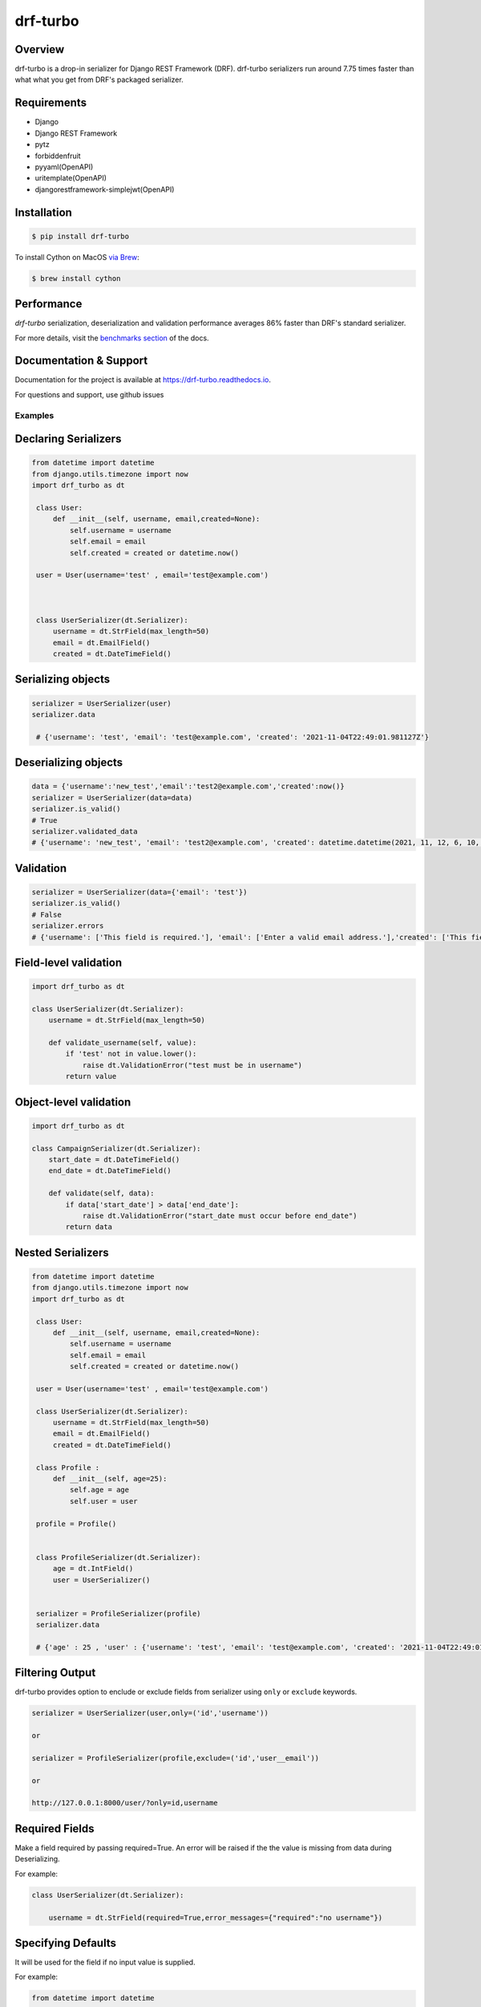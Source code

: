 =========
drf-turbo
=========


.. image:: https://img.shields.io/pypi/v/drf-turbo.svg
        :target: https://pypi.python.org/pypi/drf-turbo
        :alt: Version

.. image:: https://readthedocs.org/projects/drf-turbo/badge/?version=latest
        :target: https://drf-turbo.readthedocs.io/en/latest/?version=latest
        :alt: Documentation Status

.. image:: https://static.pepy.tech/personalized-badge/drf-turbo?period=total&units=international_system&left_color=black&right_color=green&left_text=Downloads
        :target: https://pepy.tech/project/drf-turbo/
        :alt: Downloads


Overview
------------
drf-turbo is a drop-in serializer for Django REST Framework (DRF). drf-turbo serializers run around 7.75 times faster
than what what you get from DRF's packaged serializer.


Requirements
------------

* Django

* Django REST Framework

* pytz

* forbiddenfruit

* pyyaml(OpenAPI)

* uritemplate(OpenAPI)

* djangorestframework-simplejwt(OpenAPI)


Installation
------------

.. code-block:: console

    $ pip install drf-turbo

To install Cython on MacOS `via Brew <https://formulae.brew.sh/formula/cython>`_:

.. code-block:: console

    $ brew install cython

Performance
-----------
`drf-turbo` serialization, deserialization and validation performance averages 86% faster than DRF's standard serializer.

For more details, visit the `benchmarks section <https://drf-turbo.readthedocs.io/en/latest/performance.html>`_ of the docs.

Documentation & Support
-----------------------
Documentation for the project is available at https://drf-turbo.readthedocs.io.

For questions and support, use github issues

Examples
========

Declaring Serializers
---------------------
.. code-block:: python

   from datetime import datetime
   from django.utils.timezone import now
   import drf_turbo as dt

    class User:
        def __init__(self, username, email,created=None):
            self.username = username
            self.email = email
            self.created = created or datetime.now()

    user = User(username='test' , email='test@example.com')



    class UserSerializer(dt.Serializer):
        username = dt.StrField(max_length=50)
        email = dt.EmailField()
        created = dt.DateTimeField()


Serializing objects
-------------------

.. code-block:: python


   serializer = UserSerializer(user)
   serializer.data

    # {'username': 'test', 'email': 'test@example.com', 'created': '2021-11-04T22:49:01.981127Z'}


Deserializing objects
---------------------

.. code-block:: python

    data = {'username':'new_test','email':'test2@example.com','created':now()}
    serializer = UserSerializer(data=data)
    serializer.is_valid()
    # True
    serializer.validated_data
    # {'username': 'new_test', 'email': 'test2@example.com', 'created': datetime.datetime(2021, 11, 12, 6, 10, 44, 85118)}}

Validation
----------

.. code-block:: python

    serializer = UserSerializer(data={'email': 'test'})
    serializer.is_valid()
    # False
    serializer.errors
    # {'username': ['This field is required.'], 'email': ['Enter a valid email address.'],'created': ['This field is required.']}


Field-level validation
----------------------

.. code-block:: python

    import drf_turbo as dt

    class UserSerializer(dt.Serializer):
        username = dt.StrField(max_length=50)

        def validate_username(self, value):
            if 'test' not in value.lower():
                raise dt.ValidationError("test must be in username")
            return value

Object-level validation
-----------------------

.. code-block:: python

    import drf_turbo as dt

    class CampaignSerializer(dt.Serializer):
        start_date = dt.DateTimeField()
        end_date = dt.DateTimeField()

        def validate(self, data):
            if data['start_date'] > data['end_date']:
                raise dt.ValidationError("start_date must occur before end_date")
            return data

Nested Serializers
------------------
.. code-block:: python

   from datetime import datetime
   from django.utils.timezone import now
   import drf_turbo as dt

    class User:
        def __init__(self, username, email,created=None):
            self.username = username
            self.email = email
            self.created = created or datetime.now()

    user = User(username='test' , email='test@example.com')

    class UserSerializer(dt.Serializer):
        username = dt.StrField(max_length=50)
        email = dt.EmailField()
        created = dt.DateTimeField()

    class Profile :
        def __init__(self, age=25):
            self.age = age
            self.user = user

    profile = Profile()


    class ProfileSerializer(dt.Serializer):
        age = dt.IntField()
        user = UserSerializer()


    serializer = ProfileSerializer(profile)
    serializer.data

    # {'age' : 25 , 'user' : {'username': 'test', 'email': 'test@example.com', 'created': '2021-11-04T22:49:01.981127Z'}}


Filtering Output
----------------

drf-turbo provides option to enclude or exclude fields from serializer using ``only`` or ``exclude`` keywords.

.. code-block:: python

    serializer = UserSerializer(user,only=('id','username'))

    or

    serializer = ProfileSerializer(profile,exclude=('id','user__email'))

    or

    http://127.0.0.1:8000/user/?only=id,username


Required Fields
---------------

Make a field required by passing required=True. An error will be raised if the the value is missing from data during Deserializing.

For example:

.. code-block:: python

    class UserSerializer(dt.Serializer):

        username = dt.StrField(required=True,error_messages={"required":"no username"})



Specifying Defaults
-------------------

It will be used for the field if no input value is supplied.


For example:

.. code-block:: python

    from datetime import datetime

    class UserSerializer(dt.Serializer):

        birthdate = dt.DateTimeField(default=datetime(2021, 11, 05))




ModelSerializer
---------------

Mapping serializer to Django model definitions.

Features :

    * It will automatically generate a set of fields for you, based on the model.
    * It will automatically generate validators for the serializer.
    * It includes simple default implementations of .create() and .update().

.. code-block:: python

    class UserSerializer(dt.ModelSerializer):

        class Meta :
            model = User
            fields = ('id','username','email')

You can also set the fields attribute to the special value ``__all__``  to indicate that all fields in the model should be used.

For example:

.. code-block:: python

    class UserSerializer(dt.ModelSerializer):

        class Meta :
            model = User
            fields = '__all__'

You can set the exclude attribute to a list of fields to be excluded from the serializer.

For example:

.. code-block:: python

    class UserSerializer(dt.ModelSerializer):

        class Meta :
            model = User
            exclude = ('email',)


Read&Write only fields
----------------------

.. code-block:: python

    class UserSerializer(dt.ModelSerializer):
        class Meta:
            model = User
            fields = ('id', 'username', 'password','password_confirmation')
            read_only_fields = ('username')
            write_only_fields = ('password','password_confirmation')


OpenApi(Swagger)
----------------

Add drf-turbo to installed apps in ``settings.py``

.. code:: python

    INSTALLED_APPS = [
        # ALL YOUR APPS
        'drf_turbo',
    ]


and then register our openapi AutoSchema with DRF.

.. code:: python

    REST_FRAMEWORK = {
        # YOUR SETTINGS
        'DEFAULT_SCHEMA_CLASS': 'drf_turbo.openapi.AutoSchema',
    }


and finally add these lines in ``urls.py``

.. code:: python

    from django.views.generic import TemplateView
    from rest_framework.schemas import get_schema_view as schema_view
    from drf_turbo.openapi import SchemaGenerator

    urlpatterns = [
        # YOUR PATTERNS
 	path('openapi', schema_view(
            title="Your Project",
            description="API for all things …",
            version="1.0.0",
            generator_class=SchemaGenerator,
            public=True,
        ), name='openapi-schema'),
        path('docs/', TemplateView.as_view(
            template_name='docs.html',
            extra_context={'schema_url':'openapi-schema'}
        ), name='swagger-ui'),
    ]

Now go to http://127.0.0.1:8000/docs

Credits
-------

This package was created with Cookiecutter_ and the `audreyr/cookiecutter-pypackage`_ project template.

.. _Cookiecutter: https://github.com/audreyr/cookiecutter
.. _`audreyr/cookiecutter-pypackage`: https://github.com/audreyr/cookiecutter-pypackage

License
------------
* Free software: MIT license
